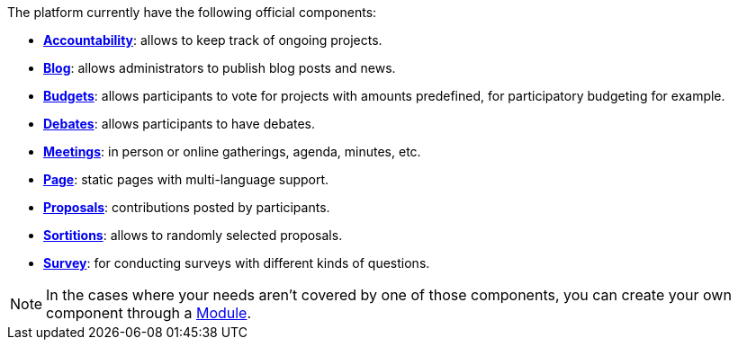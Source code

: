 
The platform currently have the following official components:

* xref:admin:components/accountability.adoc[*Accountability*]: allows to keep track of ongoing projects. 
* xref:admin:components/blog.adoc[*Blog*]: allows administrators to publish blog posts and news. 
* xref:admin:components/budgets.adoc[*Budgets*]: allows participants to vote for projects with amounts predefined, for
participatory budgeting for example. 
* xref:admin:components/debates.adoc[*Debates*]: allows participants to have debates.
* xref:admin:components/meetings.adoc[*Meetings*]: in person or online gatherings, agenda, minutes, etc. 
* xref:admin:components/pages.adoc[*Page*]: static pages with multi-language support.
* xref:admin:components/proposals.adoc[*Proposals*]: contributions posted by participants.
* xref:admin:components/sortitions.adoc[*Sortitions*]: allows to randomly selected proposals.
* xref:admin:components/surveys.adoc[*Survey*]: for conducting surveys with different kinds of questions.

NOTE: In the cases where your needs aren't covered by one of those components, 
you can create your own component through a xref:develop:modules.adoc[Module].
